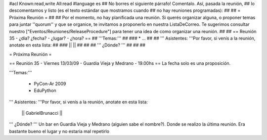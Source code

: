 #acl Known:read,write All:read
#language es
## No borres el siguiente párrafo! Comentalo. Así, pasada la reunión,
## lo descomentamos y listo (es el texto estándar que mostramos cuando
## no hay reuniones programadas):
##
## = Próxima Reunión =
## 
## Por el momento, no hay planificada una reunión. Si querés organizar alguna, o proponer temas para juntar ''quorum'' y que se organice, te invitamos a proponerlo en nuestra ListaDeCorreo. Te sugerimos consultar nuestro ["Eventos/Reuniones/ReleaseProcedure"] para tener una idea de como organizar una reunión.
## 
## == Reunión 35 - ¿día? ¿fecha? - ¿lugar? - ¿hora? ==
## '''Temas:'''
##
### * ...
##
## ''' Asistentes: '''Por favor, si venís a la reunión, anotate en esta lista:
##
### ||  ||
##
##
## ''' ¿Dónde? ''' 
##
##
##

= Próxima Reunión =

== Reunión 35 - Viernes 13/03/09 - Guardia Vieja y Medrano - 19.00hs ==
La fecha solo es una proposición.

'''Temas:'''

 * PyCon-Ar 2009
 * EduPython

''' Asistentes: '''Por favor, si venís a la reunión, anotate en esta lista:

 || GabrielBrunacci ||


''' ¿Dónde? ''' 
Un bar en Guardia Vieja y Medrano (alguien sabe el nombre?). Donde se realizo la última reunión. Era bastante bueno el lugar y no estaría mal repetirlo
